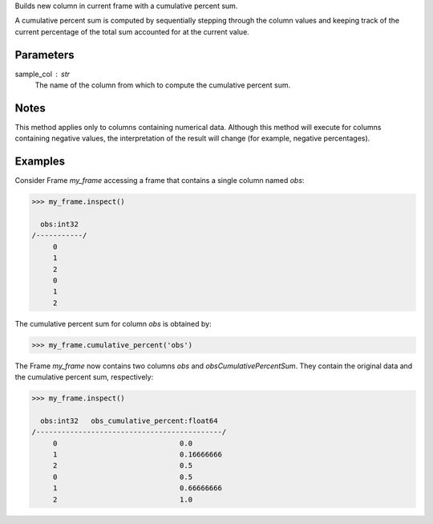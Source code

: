 Builds new column in current frame with a cumulative percent sum.

A cumulative percent sum is computed by sequentially stepping through the
column values and keeping track of the current percentage of the total sum
accounted for at the current value.

Parameters
----------
sample_col : str
    The name of the column from which to compute the cumulative percent sum.

Notes
-----
This method applies only to columns containing numerical data.
Although this method will execute for columns containing negative
values, the interpretation of the result will change (for example,
negative percentages).

Examples
--------
Consider Frame *my_frame* accessing a frame that contains a single
column named *obs*:

.. code::

    >>> my_frame.inspect()

      obs:int32
    /-----------/
         0
         1
         2
         0
         1
         2

The cumulative percent sum for column *obs* is obtained by:

.. code::

    >>> my_frame.cumulative_percent('obs')

The Frame *my_frame* now contains two columns *obs* and
*obsCumulativePercentSum*.
They contain the original data and the cumulative percent sum,
respectively:

.. code::

    >>> my_frame.inspect()

      obs:int32   obs_cumulative_percent:float64
    /--------------------------------------------/
         0                             0.0
         1                             0.16666666
         2                             0.5
         0                             0.5
         1                             0.66666666
         2                             1.0

